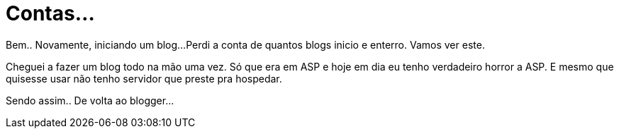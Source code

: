 = Contas...
:hp-tags: Coding, Life,
:hp-image: http://3.bp.blogspot.com/_wYrNot5Caug/Rq4FXepBy3I/AAAAAAAAAA0/sHVyCSlbW5I/s400/hugo-counter.gif
:published_at: 2007-07-02

Bem.. Novamente, iniciando um blog…Perdi a conta de quantos blogs inicio e enterro. Vamos ver este.

Cheguei a fazer um blog todo na mão uma vez. Só que era em ASP e hoje em dia eu tenho verdadeiro horror a ASP. E mesmo que quisesse usar não tenho servidor que preste pra hospedar.

Sendo assim.. De volta ao blogger…